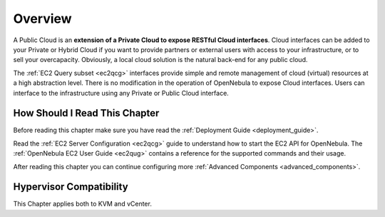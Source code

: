 .. _introc:

================================================================================
Overview
================================================================================

A Public Cloud is an **extension of a Private Cloud to expose RESTful Cloud interfaces**. Cloud interfaces can be added to your Private or Hybrid Cloud if you want to provide partners or external users with access to your infrastructure, or to sell your overcapacity. Obviously, a local cloud solution is the natural back-end for any public cloud.

The :ref:`EC2 Query subset <ec2qcg>` interfaces provide simple and remote management of cloud (virtual) resources at a high abstraction level. There is no modification in the operation of OpenNebula to expose Cloud interfaces. Users can interface to the infrastructure using any Private or Public Cloud interface.

.. |image0| image:: /images/publiccloud.png

How Should I Read This Chapter
================================================================================

Before reading this chapter make sure you have read the :ref:`Deployment Guide <deployment_guide>`.

Read the :ref:`EC2 Server Configuration <ec2qcg>` guide to understand how to start the EC2 API for OpenNebula. The :ref:`OpenNebula EC2 User Guide <ec2qug>` contains a reference for the supported commands and their usage.

After reading this chapter you can continue configuring more :ref:`Advanced Components <advanced_components>`.

Hypervisor Compatibility
================================================================================

This Chapter applies both to KVM and vCenter.
